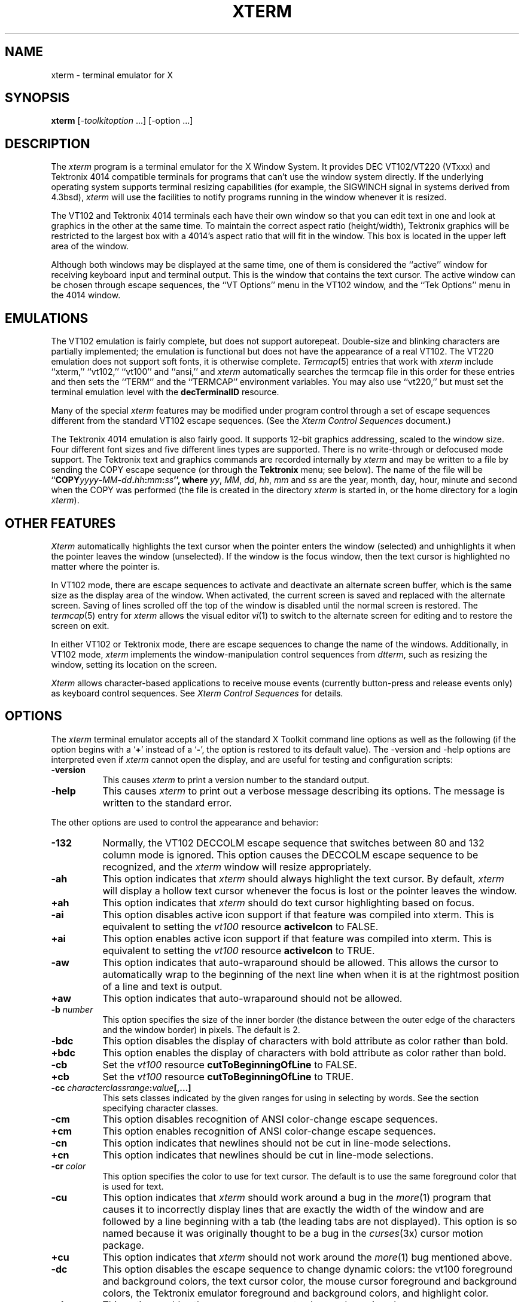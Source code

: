 .\" $XConsortium: xterm.man /main/85 1996/12/09 17:10:53 kaleb $
.\" Copyright (c) 1989  X Consortium
.\" 
.\" Permission is hereby granted, free of charge, to any person obtaining
.\" a copy of this software and associated documentation files (the
.\" "Software"), to deal in the Software without restriction, including
.\" without limitation the rights to use, copy, modify, merge, publish,
.\" distribute, sublicense, and/or sell copies of the Software, and to
.\" permit persons to whom the Software is furnished to do so, subject to
.\" the following conditions:
.\" 
.\" The above copyright notice and this permission notice shall be included
.\" in all copies or substantial portions of the Software.
.\" 
.\" THE SOFTWARE IS PROVIDED "AS IS", WITHOUT WARRANTY OF ANY KIND, EXPRESS
.\" OR IMPLIED, INCLUDING BUT NOT LIMITED TO THE WARRANTIES OF
.\" MERCHANTABILITY, FITNESS FOR A PARTICULAR PURPOSE AND NONINFRINGEMENT.
.\" IN NO EVENT SHALL THE X CONSORTIUM BE LIABLE FOR ANY CLAIM, DAMAGES OR
.\" OTHER LIABILITY, WHETHER IN AN ACTION OF CONTRACT, TORT OR OTHERWISE,
.\" ARISING FROM, OUT OF OR IN CONNECTION WITH THE SOFTWARE OR THE USE OR
.\" OTHER DEALINGS IN THE SOFTWARE.
.\" 
.\" Except as contained in this notice, the name of the X Consortium shall
.\" not be used in advertising or otherwise to promote the sale, use or
.\" other dealings in this Software without prior written authorization
.\" from the X Consortium.
.\"
.\" $XFree86: xc/programs/xterm/xterm.man,v 3.29 1998/06/04 16:44:05 hohndel Exp $
.\"
.\" updated by Thomas Dickey <dickey@clark.net> for XFree86, July 1996.
.TH XTERM 1 "Release 6.3" "X Version 11"
.SH NAME
xterm \- terminal emulator for X
.SH SYNOPSIS
.B xterm
[\-\fItoolkitoption\fP ...] [\-option ...]
.SH DESCRIPTION
The \fIxterm\fP program is a terminal emulator for the X Window System.
It provides DEC VT102/VT220 (VTxxx) and Tektronix 4014 
compatible terminals for programs that can't
use the window system directly.  If the underlying operating system supports 
terminal resizing capabilities (for example, the SIGWINCH signal in systems 
derived from 4.3bsd), \fIxterm\fP will use the facilities to notify programs 
running in the window whenever it is resized.
.PP
The VT102 and Tektronix 4014 terminals each have their own window so that you
can edit text in one and look at graphics in the other at the same time.
To maintain the correct aspect ratio (height/width), Tektronix graphics will
be restricted to the largest box with a 4014's aspect ratio that will fit in 
the window.  This box is located in the upper left area of the window.
.PP
Although both windows may be displayed at the same time, one of them is 
considered the ``active'' window for receiving keyboard input and terminal
output.  This is the window that contains the text cursor.
The active window can be chosen through escape sequences,
the ``VT Options'' menu in the VT102 window, and the ``Tek Options''
menu in the 4014 window.
.SH EMULATIONS
The VT102 emulation is fairly complete, but does not support
autorepeat.
Double-size and blinking characters are partially implemented;
the emulation is functional but does not have the appearance of a real VT102.
The VT220 emulation does not support soft fonts, it is otherwise complete.
.IR Termcap (5)
entries that work with
.I xterm
include ``xterm,'' ``vt102,'' ``vt100'' and ``ansi,'' and
.I xterm
automatically searches the termcap file in this order for these entries and then
sets the ``TERM'' and the ``TERMCAP'' environment variables.
You may also use ``vt220,''  but must set the terminal emulation level
with the \fBdecTerminalID\fP resource.
.PP
Many of the special
.I xterm
features may be modified under program control
through a set of escape sequences different from the standard VT102 escape
sequences.  
(See the
.I "Xterm Control Sequences"
document.)
.PP
The Tektronix 4014 emulation is also fairly good.
It supports 12-bit graphics addressing, scaled to the window size.
Four different font sizes and five different lines types are supported.
There is no write-through or defocused mode support.
The Tektronix text and graphics commands are recorded internally by
.I xterm
and may be written to a file by sending the COPY escape sequence (or through
the
.B Tektronix
menu; see below).
The name of the file will be
``\fBCOPY\fIyyyy\fB\-\fIMM\fB\-\fIdd\fB.\fIhh\fB:\fImm\fB:\fIss\fP'', where
.IR yy ,
.IR MM ,
.IR dd ,
.IR hh ,
.I mm
and
.I ss
are the year, month, day, hour, minute and second when the COPY was performed
(the file is created in the directory
.I xterm
is started in, or the home directory for a login
.IR xterm ).
.SH "OTHER FEATURES"
.I Xterm
automatically highlights the text cursor when the
pointer enters the window (selected) and unhighlights it when the pointer
leaves the window (unselected).
If the window is the focus window, then the text cursor is
highlighted no matter where the pointer is.
.PP
In VT102 mode, there are escape sequences to activate and deactivate
an alternate screen buffer, which is the same size as the display area
of the window.
When activated, the current screen is saved and replaced with the alternate
screen.
Saving of lines scrolled off the top of the window is disabled until the
normal screen is restored.
The
.IR termcap (5)
entry for
.I xterm
allows the visual editor
.IR vi (1)
to switch to the alternate screen for editing and to restore the screen
on exit.  
.PP
In either VT102 or Tektronix mode, there are escape sequences to change the
name of the windows.
Additionally, in VT102 mode,
\fIxterm\fP implements the window-manipulation control
sequences from \fIdtterm\fP, such as resizing the window, setting its location
on the screen.
.PP
.I Xterm
allows character-based applications to receive mouse events (currently
button-press and release events only) as keyboard control sequences.
See \fIXterm Control Sequences\fP for details.
.SH OPTIONS
The \fIxterm\fP terminal emulator 
accepts all of the standard X Toolkit command line options as well as
the following (if the option begins with a
.RB ` + '
instead of a
.RB ` \- ',
the option is restored to its default value).
The \-version and \-help options are interpreted even if \fIxterm\fP cannot
open the display, and are useful for testing and configuration scripts:
.TP 8
.B \-version
This causes \fIxterm\fP to print a version number to the standard output.
.TP 8
.B \-help
This causes \fIxterm\fP to print out a verbose message describing its options.
The message is written to the standard error.
.PP
The other options are used to control the appearance and behavior:
.TP 8
.B \-132
Normally, the VT102 DECCOLM escape sequence that switches between 80 and
132 column mode is ignored.
This option causes the DECCOLM escape sequence to be recognized, and the
.I xterm
window will resize appropriately.
.TP 8
.B \-ah
This option indicates that 
.I xterm
should always highlight the text cursor.  By default,
.I xterm
will display a hollow text cursor whenever the focus is lost or the 
pointer leaves the window.
.TP 8
.B \+ah
This option indicates that
.I xterm
should do text cursor highlighting based on focus.
.TP 8
.B \-ai
This option disables active icon support if that feature was compiled
into xterm.  This is equivalent to setting the \fIvt100\fP resource
\fBactiveIcon\fP to FALSE.
.TP 8
.B \+ai
This option enables active icon support if that feature was compiled
into xterm.  This is equivalent to setting the \fIvt100\fP resource
\fBactiveIcon\fP to TRUE.
.TP 8
.B \-aw
This option indicates that auto-wraparound should be allowed.  This
allows the cursor to automatically wrap to the beginning of the next
line when when it is at the rightmost position of a line and text is
output.
.TP 8
.B \+aw
This option indicates that auto-wraparound should not be allowed.
.TP 8
.BI \-b " number"
This option specifies the size of the inner border (the distance between
the outer edge of the characters and the window border) in pixels.  The
default is 2.
.TP 8
.B "\-bdc"
This option disables the display of characters with bold attribute as color
rather than bold.
.TP 8
.B "\+bdc"
This option enables the display of characters with bold attribute as color
rather than bold.
.TP 8
.B "\-cb"
Set the \fIvt100\fP resource \fBcutToBeginningOfLine\fP to FALSE.
.TP 8
.B "\+cb"
Set the \fIvt100\fP resource \fBcutToBeginningOfLine\fP to TRUE.
.TP 8
.B "\-cc \fIcharacterclassrange\fP:\fIvalue\fP[,...]"
This sets classes indicated by the given ranges for using in selecting by
words.  See the section specifying character classes.
.TP 8
.B "\-cm"
This option disables recognition of ANSI color-change escape sequences.
.TP 8
.B "\+cm"
This option enables recognition of ANSI color-change escape sequences.
.TP 8
.B "\-cn"
This option indicates that newlines should not be cut in line-mode 
selections.
.TP 8
.B \+cn
This option indicates that newlines should be cut in line-mode selections.
.TP 8
.BI \-cr " color"
This option specifies the color to use for text cursor.  The default is to
use the same foreground color that is used for text.
.TP 8
.B \-cu
This option indicates that \fIxterm\fP should work around a bug in the
.IR more (1)
program that causes it
to incorrectly display lines that are exactly the width of the window and
are followed by a line beginning with a tab
(the leading tabs are not displayed).
This option is so named because it was originally thought to be a bug
in the
.IR curses (3x)
cursor motion package.
.TP 8
.B \+cu
This option indicates that \fIxterm\fP should not work around the
.IR more (1)
bug mentioned above.
.TP 8
.B "\-dc"
This option disables the escape sequence to change dynamic colors:
the vt100 foreground and background colors,
the text cursor color,
the mouse cursor foreground and background colors,
the Tektronix emulator foreground and background colors,
and highlight color.
.TP 8
.B "\+dc"
This option enables the escape sequence to change dynamic colors.
.TP 8
.BI \-e " program \fP[ \fIarguments \fP.\|.\|. ]\fI"
This option specifies the program (and its command line arguments) to be
run in the \fIxterm\fP window.  It also sets the window title and icon
name to be the basename of the program being executed if neither \fI\-T\fP
nor \fI\-n\fP are given on the command line.  \fBThis must be the last 
option on the command line.\fP
.TP 8
.BI \-fb " font"
This option specifies a font to be used when displaying bold text.  
This font must be the same height and width as the normal font.
If only one of the normal or bold fonts is specified, it will be used as the
normal font and the bold font will be produced by overstriking this font.
The default is to do overstriking of the normal font.
.TP 8
.B \-fi
This option sets the font for active icons if that feature was compiled
into xterm.
.TP 8
.BI \-hc " color"
This option specifies the color to use for the background of
selected or otherwise highlighted text.  If not specified,
reverse video is used.
.TP 8
.B \-im
Turn on the \fBuseInsertMode\fP resource.
.TP 8
.B +im
Turn off the \fBuseInsertMode\fP resource.
.TP 8
.B \-j
This option indicates that \fIxterm\fP should do jump scrolling.  Normally,
text is scrolled one line at a time; this option allows \fIxterm\fP to move
multiple lines at a time so that it doesn't fall as far behind.  Its use is
strongly recommended since it make \fIxterm\fP much faster when scanning
through large amounts of text.  The VT100 escape sequences for enabling and
disabling smooth scroll as well as the ``VT Options''
menu can be used to turn this
feature on or off.
.TP 8
.B \+j
This option indicates that \fIxterm\fP should not do jump scrolling.
.TP 8
.B \-leftbar
Force scrollbar to the left side of VT100 screen.
This is the default, unless you have set the rightScrollBar resource.
.TP 8
.B \-ls
This option indicates that the shell that is started in the \fIxterm\fP window
will be a login shell (i.e., the first character of argv[0] will be a dash,
indicating to the shell that it should read the user's .login or .profile).
.TP 8
.B \+ls
This option indicates that the shell that is started should not be a login
shell (i.e. it will be a normal ``subshell'').
.TP 8
.B \-mb
This option indicates that \fIxterm\fP should ring a margin bell when
the user types near the right end of a line.  This option can be turned on 
and off from the ``VT Options'' menu.
.TP 8
.B \+mb
This option indicates that margin bell should not be rung.
.TP 8
.B "\-mc milliseconds"
This option specifies the maximum time between multi-click selections.
.TP 8
.BI \-ms " color"
This option specifies the color to be used for the pointer cursor.  The default
is to use the foreground color.
.TP 8
.BI \-nb " number"
This option specifies the number of characters from the right end of a line
at which the margin bell, if enabled, will ring.  The default is 10.
.TP 8
.B "\-nul"
This option enables the display of underlining.
.TP 8
.B "\+nul"
This option disables the display of underlining.
.TP 8
.B \-pc
This option enables the PC-style use of bold colors (see boldColors
resource).
.TP 8
.B \+pc
This option disables the PC-style use of bold colors.
.TP 8
.B \-rightbar
Force scrollbar to the right side of VT100 screen.
.TP 8
.B \-rw
This option indicates that reverse-wraparound should be allowed.  This allows
the cursor to back up from the leftmost column of one line to the rightmost
column of the previous line.  This is very useful for editing long shell
command lines and is encouraged.  This option can be turned on and off from
the ``VT Options'' menu.
.TP 8
.B \+rw
This option indicates that reverse-wraparound should not be allowed.
.TP 8
.B \-s
This option indicates that \fIxterm\fP may scroll asynchronously, meaning that
the screen does not have to be kept completely up to date while scrolling.
This allows \fIxterm\fP to run faster when network latencies are very high
and is typically useful when running across a very large internet or many
gateways.
.TP 8
.B \+s
This option indicates that \fIxterm\fP should scroll synchronously.
.TP 8 
.B \-samename 
Doesn't send title and icon name change requests when the request 
would have no effect: the name isn't changed.  This has the advantage 
of preventing flicker and the disadvantage of requiring an extra 
round trip to the server to find out the previous value.  In practice 
this should never be a problem. 
.TP 8 
.B +samename 
Always send title and icon name change requests. 
.TP 8
.B \-sb
This option indicates that some number of lines that are scrolled off the top 
of the window should be saved and that a scrollbar should be displayed so that
those lines can be viewed.  This option may be turned on and off from the
``VT Options'' menu.
.TP 8
.B \+sb
This option indicates that a scrollbar should not be displayed.
.TP 8
.B \-sf
This option indicates that Sun Function Key escape codes should be generated
for function keys.
.TP 8
.B \+sf
This option indicates that the standard escape codes should be generated for
function keys.
.TP 8
.B \-si
This option indicates that output to a window should not automatically
reposition the screen to the bottom of the scrolling region.  
This option can be turned on and off from the ``VT Options'' menu.
.TP 8
.B \+si
This option indicates that output to a window should cause it to
scroll to the bottom.
.TP 8
.B \-sk
This option indicates that pressing a key while 
using the scrollbar to review previous lines of text should
cause the window to be repositioned automatically in the normal position at the
bottom of the scroll region.
.TP 8
.B \+sk
This option indicates that pressing a key while using the scrollbar
should not cause the window to be repositioned.
.TP 8
.BI \-sl " number"
This option specifies the number of lines to save that have been scrolled 
off the top of the screen.  The default is 64.
.TP 8
.B \-sp
This option indicates that Sun/PC keyboard should be assumed,
providing mapping for keypad `+' to `,', and
CTRL-F1 to F13, CTRL-F2 to F14, etc.
.TP 8
.B \+sp
This option indicates that the standard escape codes should be generated for
keypad and function keys.
.TP 8
.B \-t
This option indicates that \fIxterm\fP should start in Tektronix mode, rather
than in VT102 mode.  Switching between the two windows is done using the
``Options'' menus.
.TP 8
.B \+t
This option indicates that \fIxterm\fP should start in VT102 mode.
.TP 8
.BI \-tm " string"
This option specifies a series of terminal setting keywords followed by the
characters that should be bound to those functions, similar to the \fIstty\fP
program.  Allowable keywords include: intr, quit, erase, kill, eof,
eol, swtch, start, stop, brk, susp, dsusp, rprnt, flush, weras, and lnext.
Control characters may be specified as ^char (e.g. ^c or ^u) and ^? may be 
used to indicate delete.
.TP 8
.BI \-tn " name"
This option specifies the name of the terminal type to be set in the TERM
environment variable.  This terminal type must exist in the \fItermcap(5)\fP
database and should have \fIli#\fP and \fIco#\fP entries.
.TP 8
.B "\-ulc"
This option disables the display of characters with underline attribute as
color rather than with underlining.
.TP 8
.B "\+ulc"
This option enables the display of characters with underline attribute as
color rather than with underlining.
.TP 8
.B \-ut
This option indicates that \fIxterm\fP shouldn't write a record into the 
the system log file \fI/etc/utmp\fP.
.TP 8
.B \+ut
This option indicates that \fIxterm\fP should write a record into the system
log file \fI/etc/utmp\fP.
.TP 8
.B \-vb
This option indicates that a visual bell is preferred over an audible one.
Instead of ringing the terminal bell whenever a Control-G is received, the
window will be flashed.
.TP 8
.B \+vb
This option indicates that a visual bell should not be used.
.TP 8
.B \-wf
This option indicates that \fIxterm\fP should wait for the window to be mapped
the first time before starting the subprocess so that the initial terminal
size settings and environment variables are correct.  It is the application's
responsibility to catch subsequent terminal size changes.
.TP 8
.B \+wf
This option indicates that \fIxterm\fP show not wait before starting the
subprocess.
.TP 8 
.B \-ziconbeep \fIpercent\fP 
Same as zIconBeep resource. 
If percent is non-zero, xterms that produce output while iconified 
will cause an XBell sound at the given volume 
and have "***" prepened to their icon titles. 
Most window managers will detect this change immediately, showing you 
which window has the output. 
(A similar feature was in x10 xterm.) 
.TP 8
.B \-C
This option indicates that this window should receive console output.  This
is not supported on all systems.  To obtain console output, you must be the
owner of the console device, and you must have read and write permission
for it.  If you are running X under \fIxdm\fP on the console screen you may
need to have the session startup and reset programs explicitly change the
ownership of the console device in order to get this option to work.
.TP 8
.B \-S\fIccn\fP
This option specifies the last two letters of the name of a pseudo-terminal
to use in slave mode, plus the number of the inherited file descriptor.
The option is parsed ``%c%c%d''.
This allows \fIxterm\fP to be used as an input and
output channel for an existing program and is sometimes used in specialized
applications.
.PP
The following command line arguments are provided for compatibility with
older versions.  They may not be supported in the next release as the X 
Toolkit provides standard options that accomplish the same task.
.TP 8
.B "%\fIgeom\fP"
This option specifies the preferred size and position of the Tektronix window.
It is shorthand for specifying the ``\fI*tekGeometry\fP'' resource.
.TP 8
.B \ #\fIgeom\fP
This option specifies the preferred position of the icon window.
It is shorthand for specifying the ``\fI*iconGeometry\fP'' resource.
.TP 8
.BI \-T " string"
This option specifies the title for \fIxterm\fP's windows.
It is equivalent to \fB\-title\fP.
.TP 8
.BI \-n " string"
This option specifies the icon name for \fIxterm\fP's windows.
It is shorthand for specifying the ``\fI*iconName\fP'' resource.
Note that this is not the same as the toolkit option \fB\-name\fP (see below).
The default icon name is the application name.
.TP 8
.B \-r
This option indicates that reverse video should be simulated by swapping
the foreground and background colors.  It is equivalent to
\fB\-rv\fP.
.TP 8
.BI \-w " number"
This option specifies the width in pixels of the border surrounding the window.
It is equivalent to \fB\-borderwidth\fP or \fB\-bw\fP.
.PP
The following standard X Toolkit command line arguments are commonly used 
with \fIxterm\fP:
.TP 8
.B \-bd \fIcolor\fP
This option specifies the color to use for the border of the window.
The default is ``black.''
.TP 8
.B \-bg \fIcolor\fP
This option specifies the color to use for the background of the window.  
The default is ``white.''
.TP 8
.B \-bw \fInumber\fP
This option specifies the width in pixels of the border surrounding the window.
.TP 8
.B \-display \fIdisplay\fP
This option specifies the X server to contact; see \fIX(1)\fP.
.TP 8
.B \-fg \fIcolor\fP
This option specifies the color to use for displaying text.  The default is 
``black.''
.TP 8
.B \-fn \fIfont\fP
This option specifies the font to be used for displaying normal text.  The
default is \fIfixed\fP.
.TP 8
.B \-geometry \fIgeometry\fP
This option specifies the preferred size and position of the VT102 window;
see \fIX(1)\fP.
.TP 8
.B \-iconic
This option indicates that \fIxterm\fP should ask the window manager to 
start it as an icon rather than as the normal window.
.TP 8
.B \-name \fIname\fP
This option specifies the application name under which resources are to be
obtained, rather than the default executable file name.
\fIName\fP should not contain ``.'' or ``*'' characters.
.TP 8
.B \-rv
This option indicates that reverse video should be simulated by swapping
the foreground and background colors.
.TP 8
.B \-title \fIstring\fP
This option specifies the window title string, which may be displayed by
window managers if the user so chooses.  The default title is the command
line specified after the \fB\-e\fP option, if any, otherwise the application
name.
.TP 8
.B \-xrm \fIresourcestring\fP
This option specifies a resource string to be used.  This is especially
useful for setting resources that do not have separate command line options.
.SH RESOURCES
The program understands all of the core X Toolkit resource names and
classes as well as:
.\".in +1in
.TP 8
.B "iconGeometry (\fPclass\fB IconGeometry)"
Specifies the preferred size and position of the application when iconified.
It is not necessarily obeyed by all window managers.
.TP 8
.B "iconName (\fPclass\fB IconName)"
Specifies the icon name.  The default is the application name.
.TP 8 
.B "sameName (\fPclass\fB SameName)" 
If the value of this resource is "true", xterm doesn't send 
title and icon name change requests when the request 
would have no effect: the name isn't changed.  This has the advantage 
of preventing flicker and the disadvantage of requiring an extra 
round trip to the server to find out the previous value.  In practice 
this should never be a problem.  The default is "true". 
.TP 8
.B "sunFunctionKeys (\fPclass\fB SunFunctionKeys)"
Specifies whether or not Sun Function Key escape codes should be generated for
function keys instead of standard escape sequences.
.TP 8
.B "sunKeyboard (\fPclass\fB SunKeyboard)"
Specifies whether or not Sun/PC keyboard layout should be assumed rather
than DEC VT220.
This causes the keypad `+' to be mapped to `,'.
and
CTRL-F1 to F13, CTRL-F2 to F14, etc.
.\".in -1in
.TP 8
.B "termName (\fPclass\fB TermName)"
Specifies the terminal type name to be set in the TERM environment variable.
.TP 8
.B "title (\fPclass\fB Title)"
Specifies a string that may be used by the window manager when displaying
this application.
.TP 8
.B "ttyModes (\fPclass\fB TtyModes)"
Specifies a string containing terminal setting keywords and the characters
to which they may be bound.  Allowable keywords include: intr, quit, 
erase, kill, eof, eol, swtch, start, stop, brk, susp, dsusp, rprnt, flush, 
weras, and lnext.  Control characters may be specified as ^char (e.g. ^c or ^u)
and ^? may be used to indicate Delete.  This is very useful for overriding
the default terminal settings without having to do an \fIstty\fP every time
an \fIxterm\fP is started.
.TP 8
.B "useInsertMode (\fPclass\fB UseInsertMode)
Force use of insert mode by adding appropriate entries to the TERMCAP
environment variable.  This is useful if the system termcap is broken.
The default is ``false.''
.TP 8
.B "utmpInhibit (\fPclass\fB UtmpInhibit)"
Specifies whether or not \fIxterm\fP should try to record the user's terminal
in \fI/etc/utmp\fP.
.TP 8
.B "waitForMap (\fPclass\fB WaitForMap)"
Specifies whether or not \fIxterm\fP should wait for the initial window map
before starting the subprocess.  The default is ``false.''
.TP 8 
.B "zIconBeep (\fPclass\fB ZIconBeep)" 
Same as \-ziconbeep command line argument. 
If the value of this resource is non-zero, xterms that produce output 
while iconified will cause an XBell sound at the given volume 
and have "***" prepened to their icon titles. 
Most window managers will detect this change immediately, showing you 
which window has the output. 
(A similar feature was in x10 xterm.) 
.\".in 11in
.sp
.PP
The following resources are specified as part of the \fIvt100\fP widget (class
\fIVT100\fP):
.\".in +1in
.TP 8
.B "activeIcon (\fPclass\fB ActiveIcon)"
Specifies whether or not active icon windows are to be used when the
\fIxterm\fP window is iconified, if this feature is compiled into xterm.
The active icon is a miniature representation of the content of the
window and will update as the content changes.  Not all window managers
necessarily support application icon windows.  Some window managers
will allow you to enter keystrokes into the active icon window.  The
default is ``false.''
.TP 8
.B "allowSendEvents (\fPclass\fB AllowSendEvents)"
Specifies whether or not synthetic key and button events (generated using
the X protocol SendEvent request) should be interpreted or discarded.
The default is ``false'' meaning they are discarded.  Note that allowing
such events creates a very large security hole.
.sp
.TP 8
.B "alwaysHighlight (\fPclass\fB AlwaysHighlight)"
Specifies whether or not \fIxterm\fP should always display a highlighted 
text cursor.  By default, a hollow text cursor is displayed whenever the
pointer moves out of the window or the window loses the input focus.
.TP 8
.B "appcursorDefault (\fPclass\fB AppcursorDefault)"
If ``true,'' the cursor keys are initially in application mode.
The default is ``false.''
.TP 8
.B "appkeypadDefault (\fPclass\fB AppkeypadDefault)"
If ``true,'' the keypad keys are initially in application mode.
The default is ``false.''
.TP 8
.B "autoWrap (\fPclass\fB AutoWrap)"
Specifies whether or not auto-wraparound should be enabled.  The
default is ``true.''
.TP 8
.B "awaitInput (\fPclass\fB AwaitInput)"
Specifies whether or not the xterm uses a 50 millisecond timeout to
await input (i.e., to support the Xaw3d arrow scrollbar).
The default is ``false.''
.TP 8
.B "backarrowKey (\fPclass\fB BackarrowKey)"
Specifies whether the backarrow key transmits
a backspace
or delete character.
The default (backspace) is ``true.''
.TP 8
.B "background (\fPclass\fB Background)"
Specifies the color to use for the background of the window.  The default is 
``white.''
.TP 8
.B "bellSuppressTime (\fPclass\fB BellSuppressTime)"
Number of milliseconds after a bell command is sent during which additional
bells will be suppressed.  Default is 200.  If set non-zero,
additional bells
will also be suppressed until the server reports that processing of
the first bell has been completed; this feature is most useful with
the visible bell.
.TP 8
.B "boldColors (\fPclass\fB ColorMode)"
Specifies whether to combine bold attribute with colors like the IBM PC,
i.e., map colors 0 through 7 to colors 8 through 15.
These normally are the brighter versions of the first 8 colors, hence bold.
The default is ``true.''
.TP 8
.B "boldFont (\fPclass\fB BoldFont)"
Specifies the name of the bold font to use instead of overstriking.
.TP 8
.B "c132 (\fPclass\fB C132)"
Specifies whether or not the VT102 DECCOLM escape sequence should be honored.
The default is ``false.''
.TP 8
.B "cutNewline (\fPclass\fB CutNewline)"
If false, triple clicking to select a line does not include the Newline
at the end of the line.
If true, the Newline is selected.
The default is ``true.''
.TP 8
.B "cutToBeginningOfLine (\fPclass\fB CutToBeginningOfLine)"
If false, triple clicking to select a line selects only from the
current word forward.
If true, the entire line is selected.
The default is ``true.''
.TP 8
.B "charClass (\fPclass\fB CharClass)"
Specifies comma-separated lists of character class bindings of the form
[\fIlow\fP\-]\fIhigh\fP:\fIvalue\fP.  These are used in determining which
sets of characters should be treated the same when doing cut and paste.
See the section on specifying character classes.
.TP 8
.B "curses (\fPclass\fB Curses)"
Specifies whether or not the last column bug in
.IR more (1)
should be worked around.  See the \fB\-cu\fP option for details.
The default is ``false.''
.TP 8
.B "colorAttrMode (\fPclass\fB ColorMode)"
Specifies whether ``colorBD'', ``colorBL'' and ``colorUL''
should override ANSI colors.
If not, these are displayed only when no ANSI colors
have been set for the corresponding position.
The default is ``false.''
.TP 8
.B "colorMode (\fPclass\fB ColorMode)"
Specifies whether or not recognition of ANSI (ISO 6429)
color change escape sequences should be enabled.
The default is ``true.''
.TP 8
.B "colorBDMode (\fPclass\fB ColorMode)"
Specifies whether characters with the bold attribute should be displayed in
color or as bold characters.  Note that setting ``colorMode'' off disables
all colors, including bold.
.TP 8
.B "colorBLMode (\fPclass\fB ColorMode)"
Specifies whether characters with the blink attribute should be displayed in
color.
Note that setting ``colorMode'' off disables all colors, including this.
.TP 8
.B "colorULMode (\fPclass\fB ColorMode)"
Specifies whether characters with the underline attribute should be displayed
in color or as underlined characters.  Note that setting ``colorMode'' off
disables all colors, including underlining.
.TP 8
.B "color0 (\fPclass\fB Foreground)"
.TP 8
.B "color1 (\fPclass\fB Foreground)"
.TP 8
.B "color2 (\fPclass\fB Foreground)"
.TP 8
.B "color3 (\fPclass\fB Foreground)"
.TP 8
.B "color4 (\fPclass\fB Foreground)"
.TP 8
.B "color5 (\fPclass\fB Foreground)"
.TP 8
.B "color6 (\fPclass\fB Foreground)"
.TP 8
.B "color7 (\fPclass\fB Foreground)"
These specify the colors for the ISO 6429 extension.  The defaults are,
respectively, black, red, green, yellow, blue, magenta, cyan, and white.
.TP 8
.B "color8 (\fPclass\fB Foreground)"
.TP 8
.B "color9 (\fPclass\fB Foreground)"
.TP 8
.B "color10 (\fPclass\fB Foreground)"
.TP 8
.B "color11 (\fPclass\fB Foreground)"
.TP 8
.B "color12 (\fPclass\fB Foreground)"
.TP 8
.B "color13 (\fPclass\fB Foreground)"
.TP 8
.B "color14 (\fPclass\fB Foreground)"
.TP 8
.B "color15 (\fPclass\fB Foreground)"
These specify the colors for the ISO 6429 extension if the bold attribute
is also enabled.  The defaults are, respectively, black, red, green, 
yellow, blue, magenta, cyan, and white.
.TP 8
.B "colorBD (\fPclass\fB Foreground)"
This specifies the color to use to display bold characters if
the ``colorBDMode'' resource is enabled.
.TP 8
.B "colorBL (\fPclass\fB Foreground)"
This specifies the color to use to display blink characters if
the ``colorBLMode'' resource is enabled.
.TP 8
.B "colorUL (\fPclass\fB Foreground)"
This specifies the color to use to display underlined characters if
the ``colorULMode'' resource is enabled.
.\" .TP 8
.\" .B "cursorBlinkTime (\fPclass\fB CursorBlinkTime)"
.\" Specifies the cursor blink cycle-time
.\" (i.e., the time to turn the cursor on and off).
.\" The default is 0, which disables blinking.
.TP 8
.B "cursorColor (\fPclass\fB Foreground)"
Specifies the color to use for the text cursor.  The default is ``black.''
.TP 8
.B "highlightColor (\fPclass\fB Foreground)"
Specifies the color to use for the background of selected or otherwise
highlighted text.  If not specified, reverse video is used.
.TP 8
.B "decTerminalID (\fPclass\fB DecTerminalID)"
Specifies the emulation level (100=VT100, 220=VT220, etc.), used to determine
the type of response to a DA control sequence.
The default is 100.
.TP 8
.B "dynamicColors (\fPclass\fB DynamicColors)"
Specifies whether or not escape sequences to change colors assigned to
different attributes are recognized.
.TP 8
.B "eightBitControl (\fPclass\fB EightBitControl\fP)"
Specifies whether or not control sequences sent by the
terminal should be eight-bit characters or escape sequences.
The default is ``false.''
.TP 8
.B "eightBitInput (\fPclass\fB EightBitInput\fP)"
If true, Meta characters input from the keyboard are presented as a
single character with the eighth bit turned on.
If false, Meta characters are converted into a two-character
sequence with the character itself preceded by ESC.
The default is ``true.''
.TP 8
.B "eightBitOutput (\fPclass\fB EightBitOutput\fP)"
Specifies whether or not eight-bit characters sent from the host should be
accepted as is or stripped when printed.  The default is ``true.''
.TP 8
.B "font (\fPclass\fB Font)"
Specifies the name of the normal font.  The default is ``fixed.''
.TP 8
.B "font1 (\fPclass\fB Font1)"
Specifies the name of the first alternative font.
.TP 8
.B "font2 (\fPclass\fB Font2)"
Specifies the name of the second alternative font.
.TP 8
.B "font3 (\fPclass\fB Font3)"
Specifies the name of the third alternative font.
.TP 8
.B "font4 (\fPclass\fB Font4)"
Specifies the name of the fourth alternative font.
.TP 8
.B "font5 (\fPclass\fB Font5)"
Specifies the name of the fifth alternative font.
.TP 8
.B "font6 (\fPclass\fB Font6)"
Specifies the name of the sixth alternative font.
.TP 8
.B "foreground (\fPclass\fB Foreground)"
Specifies the color to use for displaying text in the window.  Setting the
class name instead of the instance name is an easy way to have everything
that would normally appear in the text color change color.  The default
is ``black.''
.TP 8
.B "geometry (\fPclass\fB Geometry)"
Specifies the preferred size and position of the VT102 window.
.TP 8
.B "highlightSelection (\fPclass\fB HighlightSelection)"
If false, selecting with the mouse highlights all positions on the screen
between the beginning of the selection and the current position.
If true, \fIxterm\fP highlights only the positions that contain text that
can be selected.
The default is ``false.''
.TP 8
.B "hpLowerleftBugCompat (\fPclass\fB HpLowerleftBugCompat)"
Specifies whether to work around a bug in HP's \fIxdb\fP,
which ignores termcap and always sends
ESC F to move to the lower left corner.
``true'' causes \fIxterm\fP to interpret ESC F as a request to move to the
lower left corner of the screen.  The default is ``false.''
.TP 8
.B "iconBorderColor (\fPclass\fB BorderColor)"
Specifies the border color for the active icon window if this feature
is compiled into xterm.  Not all window managers will make the icon
border visible.
.TP 8
.B "iconBorderWidth (\fPclass\fB BorderWidth)"
Specifies the border width for the active icon window if this feature
is compiled into xterm.  The default is 0 (no border).  Not all window
managers will make the border visible.
.TP 8
.B "iconFont (\fPclass\fB IconFont)"
Specifies the font for the miniature active icon window, if this feature
is compiled into xterm.  The default is "nil2".
.TP 8
.B "internalBorder (\fPclass\fB BorderWidth)"
Specifies the number of pixels between the characters and the window border.
The default is 2.
.TP 8
.B "jumpScroll (\fPclass\fB JumpScroll)"
Specifies whether or not jump scroll should be used.  The default is ``true.''
.TP 8
.B "loginShell (\fPclass\fB LoginShell)"
Specifies whether or not the shell to be run in the window should be started
as a login shell.  The default is ``false.''
.TP 8
.B "marginBell (\fPclass\fB MarginBell)"
Specifies whether or not the bell should be run when the user types near the
right margin.  The default is ``false.''
.TP 8
.B "multiClickTime (\fPclass\fB MultiClickTime)"
Specifies the maximum time in milliseconds between multi-click select
events.  The default is 250 milliseconds.
.TP 8
.B "multiScroll (\fPclass\fB MultiScroll)"
Specifies whether or not scrolling should be done asynchronously.
The default is ``false.''
.TP 8
.B "nMarginBell (\fPclass\fB Column)"
Specifies the number of characters from the right margin at which the margin
bell should be rung, when enabled.
.TP 8
.B "oldXtermFKeys (\fPclass\fB OldXtermFKeys)"
If true, xterm will use old-style control sequences for function keys F1 to F4,
for compatibility with X Consortium xterm.  Otherwise, it uses the VT100-style
codes for PF1 to PF4.
The default is ``false.''
.TP 8
.B "pointerColor (\fPclass\fB Foreground)"
Specifies the foreground color of the pointer.  The default is 
``XtDefaultForeground.''
.TP 8
.B "pointerColorBackground (\fPclass\fB Background)"
Specifies the background color of the pointer.  The default is
``XtDefaultBackground.''
.TP 8
.B "pointerShape (\fPclass\fB Cursor)"
Specifies the name of the shape of the pointer.  The default is ``xterm.''
.TP 8
.B "printAttributes (\fPclass\fB PrintAttributes)"
Specifies whether to print graphic attributes along with the text.
A real DEC VTxxx terminal will print the underline, highlighting codes
but your printer may not handle these.
A ``0'' disables the attributes.
A ``1'' prints the normal set of attributes (bold, underline, inverse and blink)
as VT100-style control sequences.
A ``2'' prints ANSI color attributes as well.
The default is ``1.''
.TP 8
.B "printerAutoClose (\fPclass\fB PrinterAutoClose)"
If true, xterm will close the printer (a pipe) when the application switches
the printer offline with a Media Copy command.
The default is ``false.''
.TP 8
.B "printerCommand (\fPclass\fB PrinterCommand)"
Specifies a shell command to which
.I xterm
will open a pipe when the first
MC (Media Copy) command is initiated.
The default is ``lpr.''
.TP 8
.B "printerControlMode (\fPclass\fB PrinterControlMode)"
Specifies the printer control mode.
A ``1'' selects autoprint mode, which causes
.I xterm
to print a line from the screen when you move the cursor off that
line with a line feed, form feed or vertical tab character, or an
autowrap occurs.
Autoprint mode is overridden by printer controller mode (a ``2''),
which causes all of the output to be directed to the printer.
The default is ``0.''
.TP 8
.B "printerExtent (\fPclass\fB PrinterExtent)"
Controls whether a print page function will print the entire page (true), or
only the the portion within the scrolling margins (false).
The default is ``false.''
.TP 8
.B "printerFormFeed (\fPclass\fB PrinterFormFeed)"
Controls whether a form feed is sent to the printer at the end of a print
page function.
The default is ``false.''
.TP 8
.B "resizeGravity (\fPclass\fB ResizeGravity)"
Affects the behavior when the window is resized to be taller or
shorter.  \fBNorthWest\fP
specifies that the top line of text on the screen stay fixed.  If the window
is made shorter, lines are dropped from the bottom; if the window is
made taller, blank lines are added at the bottom.  This is compatible
with the behavior in R4.  \fBSouthWest\fP (the default) specifies that
the bottom line of text on the screen stay fixed.  If the window is
made taller, additional saved lines will be scrolled down onto the
screen; if the window is made shorter, lines will be scrolled off the
top of the screen, and the top saved lines will be dropped.
.TP 8
.B "reverseVideo (\fPclass\fB ReverseVideo)"
Specifies whether or not reverse video should be simulated.  The default is
``false.''
.TP 8
.B "reverseWrap (\fPclass\fB ReverseWrap)"
Specifies whether or not reverse-wraparound should be enabled.  The default is
``false.''
.TP 8
.B "rightScrollBar (\fPclass\fB RightScrollBar)"
Specifies whether or not the scrollbar should be displayed on the right
rather than the left.
The default is ``false.''
.TP 8
.B "saveLines (\fPclass\fB SaveLines)"
Specifies the number of lines to save beyond the top of the screen when a
scrollbar is turned on.  The default is 64.
.TP 8
.B "scrollBar (\fPclass\fB ScrollBar)"
Specifies whether or not the scrollbar should be displayed.  The default is
``false.''
.TP 8
.B "scrollKey (\fPclass\fB ScrollCond)"
Specifies whether or not pressing a key should automatically cause the
scrollbar to go to the bottom of the scrolling region.  The default is
``false.''
.TP 8
.B "scrollLines (\fPclass\fB ScrollLines)"
Specifies the number of lines that the \fIscroll-back\fP and
\fIscroll-forw\fP actions should use as a default.  The default value is 1.
.TP 8
.B "scrollTtyOutput (\fPclass\fB ScrollCond)"
Specifies whether or not output to the terminal should automatically cause
the scrollbar to go to the bottom of the scrolling region.  The default is
``true.''
.TP 8
.B "signalInhibit (\fPclass\fB SignalInhibit)"
Specifies whether or not the entries in the ``Main Options'' menu for sending
signals to \fIxterm\fP should be disallowed.  The default is ``false.''
.TP 8
.B "tekGeometry (\fPclass\fB Geometry)"
Specifies the preferred size and position of the Tektronix window.
.TP 8
.B "tekInhibit (\fPclass\fB TekInhibit)"
Specifies whether or not
the escape sequence to enter
Tektronix mode should be ignored.  The default is
``false.''
.TP 8
.B "tekSmall (\fPclass\fB TekSmall)"
Specifies whether or not the Tektronix mode window should start in its smallest
size if no explicit geometry is given.  This is useful when running \fIxterm\fP
on displays with small screens.  The default is ``false.''
.TP 8
.B "tekStartup (\fPclass\fB TekStartup)"
Specifies whether or not \fIxterm\fP should start up in Tektronix mode.
The default is ``false.''
.TP 8
.B "titeInhibit (\fPclass\fB TiteInhibit)"
Specifies whether or not \fIxterm\fP should remove remove \fIti\fP and \fIte\fP
termcap entries (used to switch between alternate screens on startup of many
screen-oriented programs) from the TERMCAP string.  If set,
\fIxterm\fP also ignores the escape sequence to switch to the
alternate screen.
.TP 8
.B "translations (\fPclass\fB Translations)"
Specifies the key and button bindings for menus, selections, ``programmed
strings,'' etc.  See \fBACTIONS\fP below.
.TP 8
.B "underLine (\fPclass\fB UnderLine)"
This specifies whether or not text with the underline attribute should be
underlined.  It may be desirable to disable underlining when color is being
used for the underline attribute.
.TP 8
.B "visualBell (\fPclass\fB VisualBell)"
Specifies whether or not a visible bell (i.e. flashing) should be used instead
of an audible bell when Control-G is received.  The default is ``false.''
.sp
.PP
The following resources are specified as part of the \fItek4014\fP widget
(class \fITek4014\fP):
.\".in +1in
.TP 8
.B "font2 (\fPclass\fB Font)"
Specifies font number 2 to use in the Tektronix window.
.TP 8
.B "font3 (\fPclass\fB Font)"
Specifies font number 3 to use in the Tektronix window.
.TP 8
.B "fontLarge (\fPclass\fB Font)"
Specifies the large font to use in the Tektronix window.
.TP 8
.B "fontSmall (\fPclass\fB Font)"
Specifies the small font to use in the Tektronix window.
.TP 8
.B "ginTerminator (\fPclass\fB GinTerminator)"
Specifies what character(s) should follow a GIN report or status report.
The possibilities are ``none,'' which sends no terminating characters,
``CRonly,'' which sends CR, and ``CR&EOT,'' which sends both CR and EOT.
The default is ``none.''
.TP 8
.B "height (\fPclass\fB Height)"
Specifies the height of the Tektronix window in pixels.
.TP 8
.B "initialFont (\fPclass\fB InitialFont)"
Specifies which of the four Tektronix fonts to use initially.
Values are the same as for the \fIset-tek-text\fP action.
The default is ``large.''
.TP 8
.B "width (\fPclass\fB Width)"
Specifies the width of the Tektronix window in pixels.
.\".in -1in
.sp
.PP
The resources that may be specified for the various menus are described in
the documentation for the Athena \fBSimpleMenu\fP widget.  The name and classes
of the entries in each of the menus are listed below.
.PP
The \fImainMenu\fP has the following entries:
.\".in +1in
.TP 8
.B "securekbd (\fPclass\fB SmeBSB)"
This entry invokes the \fBsecure()\fP action.
.TP 8
.B "allowsends (\fPclass\fB SmeBSB)"
This entry invokes the \fBallow-send-events(toggle)\fP action.
.TP 8
.B "logging (\fPclass\fB SmeBSB)"
This entry invokes the \fBlogging(toggle)\fP action.
.TP 8
.B "print (\fPclass\fB SmeBSB)"
This entry invokes the \fBprint()\fP action.
.TP 8
.B "redraw (\fPclass\fB SmeBSB)"
This entry invokes the \fBredraw()\fP action.
.TP 8
.B "line1 (\fPclass\fB SmeLine)"
This is a separator.
.TP 8
.B "8-bit-control (\fPclass\fB SmeBSB)"
This entry invokes the \fBset-8-bit-control(toggle)\fP action.
.TP 8
.B "backarrow key (\fPclass\fB SmeBSB)"
This entry invokes the \fBset-backarrow(toggle)\fP action.
.TP 8
.B "sun\ function-keys (\fPclass\fB SmeBSB)"
This entry invokes the \fBsun\ function-keys(toggle)\fP action.
.TP 8
.B "sun\ keyboard (\fPclass\fB SmeBSB)"
This entry invokes the \fBsun\ keyboard(toggle)\fP action.
.TP 8
.B "line2 (\fPclass\fB SmeLine)"
This is a separator.
.TP 8
.B "suspend (\fPclass\fB SmeBSB)"
This entry invokes the \fBsend-signal(tstp)\fP action on systems that
support job control.
.TP 8
.B "continue (\fPclass\fB SmeBSB)"
This entry invokes the \fBsend-signal(cont)\fP action on systems that
support job control.
.TP 8
.B "interrupt (\fPclass\fB SmeBSB)"
This entry invokes the \fBsend-signal(int)\fP action.
.TP 8
.B "hangup (\fPclass\fB SmeBSB)"
This entry invokes the \fBsend-signal(hup)\fP action.
.TP 8
.B "terminate (\fPclass\fB SmeBSB)"
This entry invokes the \fBsend-signal(term)\fP action.
.TP 8
.B "kill (\fPclass\fB SmeBSB)"
This entry invokes the \fBsend-signal(kill)\fP action.
.TP 8
.B "line3 (\fPclass\fB SmeLine)"
This is a separator.
.TP 8
.B "quit (\fPclass\fB SmeBSB)"
This entry invokes the \fBquit()\fP action.
.\".in -1in
.sp
.PP
The \fIvtMenu\fP has the following entries:
.\".in +1in
.TP 8
.B "scrollbar (\fPclass\fB SmeBSB)"
This entry invokes the \fBset-scrollbar(toggle)\fP action.
.TP 8
.B "jumpscroll (\fPclass\fB SmeBSB)"
This entry invokes the \fBset-jumpscroll(toggle)\fP action.
.TP 8
.B "reversevideo (\fPclass\fB SmeBSB)"
This entry invokes the \fBset-reverse-video(toggle)\fP action.
.TP 8
.B "autowrap (\fPclass\fB SmeBSB)"
This entry invokes the \fBset-autowrap(toggle)\fP action.
.TP 8
.B "reversewrap (\fPclass\fB SmeBSB)"
This entry invokes the \fBset-reversewrap(toggle)\fP action.
.TP 8
.B "autolinefeed (\fPclass\fB SmeBSB)"
This entry invokes the \fBset-autolinefeed(toggle)\fP action.
.TP 8
.B "appcursor (\fPclass\fB SmeBSB)"
This entry invokes the \fBset-appcursor(toggle)\fP action.
.TP 8
.B "appkeypad (\fPclass\fB SmeBSB)"
This entry invokes the \fBset-appkeypad(toggle)\fP action.
.TP 8
.B "scrollkey (\fPclass\fB SmeBSB)"
This entry invokes the \fBset-scroll-on-key(toggle)\fP action.
.TP 8
.B "scrollttyoutput (\fPclass\fB SmeBSB)"
This entry invokes the \fBset-scroll-on-tty-output(toggle)\fP action.
.TP 8
.B "allow132 (\fPclass\fB SmeBSB)"
This entry invokes the \fBset-allow132(toggle)\fP action.
.TP 8
.B "cursesemul (\fPclass\fB SmeBSB)"
This entry invokes the \fBset-cursesemul(toggle)\fP action.
.TP 8
.B "visualbell (\fPclass\fB SmeBSB)"
This entry invokes the \fBset-visualbell(toggle)\fP action.
.TP 8
.B "marginbell (\fPclass\fB SmeBSB)"
This entry invokes the \fBset-marginbell(toggle)\fP action.
.TP 8
.B "altscreen (\fPclass\fB SmeBSB)"
This entry invokes the \fBset-altscreen(toggle)\fP action.
.TP 8
.B "activeicon (\fPclass\fB SMeBSB)"
This entry toggles active icons on and off if this feature was
compiled into \fIxterm\fP.  It is enabled only if \fIxterm\fP
was started with the command line option +ai or the \fBactiveIcon\fP
resource set to ``True.''
.TP 8
.B "line1 (\fPclass\fB SmeLine)"
This is a separator.
.TP 8
.B "softreset (\fPclass\fB SmeBSB)"
This entry invokes the \fBsoft-reset()\fP action.
.TP 8
.B "hardreset (\fPclass\fB SmeBSB)"
This entry invokes the \fBhard-reset()\fP action.
.TP 8
.B "clearsavedlines (\fPclass\fB SmeBSB)"
This entry invokes the \fBclear-saved-lines()\fP action.
.TP 8
.B "line2 (\fPclass\fB SmeLine)"
This is a separator.
.TP 8
.B "tekshow (\fPclass\fB SmeBSB)"
This entry invokes the \fBset-visibility(tek,toggle)\fP action.
.TP 8
.B "tekmode (\fPclass\fB SmeBSB)"
This entry invokes the \fBset-terminal-type(tek)\fP action.
.TP 8
.B "vthide (\fPclass\fB SmeBSB)"
This entry invokes the \fBset-visibility(vt,off)\fP action.
.\".in -1in
.sp
.PP
The \fIfontMenu\fP has the following entries:
.\".in +1in
.TP 8
.B "fontdefault (\fPclass\fB SmeBSB)"
This entry invokes the \fBset-vt-font(d)\fP action.
.TP 8
.B "font1 (\fPclass\fB SmeBSB)"
This entry invokes the \fBset-vt-font(1)\fP action.
.TP 8
.B "font2 (\fPclass\fB SmeBSB)"
This entry invokes the \fBset-vt-font(2)\fP action.
.TP 8
.B "font3 (\fPclass\fB SmeBSB)"
This entry invokes the \fBset-vt-font(3)\fP action.
.TP 8
.B "font4 (\fPclass\fB SmeBSB)"
This entry invokes the \fBset-vt-font(4)\fP action.
.TP 8
.B "font5 (\fPclass\fB SmeBSB)"
This entry invokes the \fBset-vt-font(5)\fP action.
.TP 8
.B "font6 (\fPclass\fB SmeBSB)"
This entry invokes the \fBset-vt-font(6)\fP action.
.TP 8
.B "fontescape (\fPclass\fB SmeBSB)"
This entry invokes the \fBset-vt-font(e)\fP action.
.TP 8
.B "fontsel (\fPclass\fB SmeBSB)"
This entry invokes the \fBset-vt-font(s)\fP action.
.\".in -1in
.sp
.PP
The \fItekMenu\fP has the following entries:
.\".in +1in
.TP 8
.B "tektextlarge (\fPclass\fB SmeBSB)"
This entry invokes the \fBset-tek-text(l)\fP action.
.TP 8
.B "tektext2 (\fPclass\fB SmeBSB)"
This entry invokes the \fBset-tek-text(2)\fP action.
.TP 8
.B "tektext3 (\fPclass\fB SmeBSB)"
This entry invokes the \fBset-tek-text(3)\fP action.
.TP 8
.B "tektextsmall (\fPclass\fB SmeBSB)"
This entry invokes the \fBset-tek-text(s)\fP action.
.TP 8
.B "line1 (\fPclass\fB SmeLine)"
This is a separator.
.TP 8
.B "tekpage (\fPclass\fB SmeBSB)"
This entry invokes the \fBtek-page()\fP action.
.TP 8
.B "tekreset (\fPclass\fB SmeBSB)"
This entry invokes the \fBtek-reset()\fP action.
.TP 8
.B "tekcopy (\fPclass\fB SmeBSB)"
This entry invokes the \fBtek-copy()\fP action.
.TP 8
.B "line2 (\fPclass\fB SmeLine)"
This is a separator.
.TP 8
.B "vtshow (\fPclass\fB SmeBSB)"
This entry invokes the \fBset-visibility(vt,toggle)\fP action.
.TP 8
.B "vtmode (\fPclass\fB SmeBSB)"
This entry invokes the \fBset-terminal-type(vt)\fP action.
.TP 8
.B "tekhide (\fPclass\fB SmeBSB)"
This entry invokes the \fBset-visibility(tek,toggle)\fP action.
.\".in -1in
.sp
.PP
The following resources are useful when specified for the Athena Scrollbar
widget:
.\".in +1in
.TP 8
.B "thickness (\fPclass\fB Thickness)"
Specifies the width in pixels of the scrollbar.
.TP 8
.B "background (\fPclass\fB Background)"
Specifies the color to use for the background of the scrollbar.
.TP 8
.B "foreground (\fPclass\fB Foreground)"
Specifies the color to use for the foreground of the scrollbar.  The ``thumb''
of the scrollbar is a simple checkerboard pattern alternating pixels for
foreground and background color.
.\".in -1in
.SH "POINTER USAGE"
.PP
Once the VT102 window is created,
.I xterm
allows you to select text and copy it within the same or other windows.
.PP
The selection functions are invoked when the pointer buttons are used with no
modifiers, and when they are used with the ``shift'' key.
The assignment of the functions described below to keys and buttons may
be changed through the resource database; see \fBACTIONS\fP below.
.PP
Pointer button one (usually left) is used to save text into the cut buffer.
Move the cursor to beginning of the text,
and then hold the button down while moving the cursor to the end of the region
and releasing the button.
The selected text is highlighted and is saved in the global cut buffer
and made the PRIMARY selection when
the button is released.  Double-clicking selects by words.  Triple-clicking
selects by lines.  Quadruple-clicking goes back to characters, etc.
Multiple-click is determined by the time from button up to
button down, so you can change the selection unit in the middle of a selection.
If the key/button bindings specify that an X selection is to be made,
\fIxterm\fP will leave the selected text highlighted for as long as it
is the selection owner.
.PP
Pointer button two (usually middle) `types' (pastes) the text from
the PRIMARY selection, if any, otherwise from
the cut buffer,
inserting it as keyboard input.
.PP
Pointer button three (usually right) extends the current selection.
(Without loss of generality,
you can swap ``right'' and ``left'' everywhere in the rest of this
paragraph.)  If pressed while closer to
the right edge of the selection than the left, it extends/contracts the
right edge of the selection.  If you contract the selection past
the left edge of the selection,
.I xterm
assumes you really meant the left edge, restores the original selection, then
extends/contracts the left edge of the selection.  Extension starts in the 
selection unit mode
that the last selection or extension was performed in; you can multiple-click
to cycle through them.
.PP
By cutting and pasting pieces of text without trailing new lines,
you can take text from several places in different windows and form a command
to the shell, for example, or take output from a program and insert it into
your favorite editor.
Since the cut buffer is globally shared among different applications,
you should regard it as a `file' whose contents you know.
The terminal emulator and other text programs should be treating it as if it
were a text file, i.e., the text is delimited by new lines.
.PP
The scroll region displays the position and amount of text currently showing
in the window (highlighted) relative to the amount of text actually saved.
As more text is saved (up to the maximum), the size of the highlighted area
decreases.  
.PP
Clicking button one with the pointer in the scroll region moves the
adjacent line to the top of the display window.
.PP
Clicking button three moves the top line of the display window down to the
pointer position.
.PP
Clicking button two moves the display to a position in the saved text
that corresponds to the pointer's position in the scrollbar.
.PP
Unlike the VT102 window, the Tektronix window does not allow the copying of
text.
It does allow Tektronix GIN mode, and in this mode
the cursor will change from an arrow to a cross.
Pressing any key will send that key and the current coordinate of the
cross cursor.
Pressing button one, two, or three will return the letters `l', `m', and
`r', respectively.
If the `shift' key is pressed when a pointer button is pressed, the corresponding
upper case letter is sent.
To distinguish a pointer button from a key, the high bit of the character is
set (but this is bit is normally stripped unless the terminal mode is RAW;
see
.IR tty (4)
for details).
.SH MENUS
.PP
.I Xterm
has four menus, named
.IR mainMenu ,
.IR vtMenu ,
.IR fontMenu ,
and
.IR tekMenu .
Each menu pops up under the correct combinations of key and button presses.
Most menus are divided into two section, separated by a horizontal line.
The top portion contains various modes that can be altered.
A check mark appears next to a mode that is currently active.
Selecting one of these modes toggles its state.
The bottom portion of the menu are command entries; selecting one of these
performs the indicated function.
.PP
The
.B xterm
menu pops up when the ``control'' key and pointer button one are
pressed in a window.
The \fImainMenu\fP contains items that apply to both the VT102 and Tektronix
windows.
The
.B Secure Keyboard
mode is be used when typing in passwords or other sensitive data in an
unsecure environment;
see \fBSECURITY\fP below.
Notable entries in the command section of the menu are the
.BR Continue ,
.BR Suspend ,
.BR Interrupt ,
.BR Hangup ,
.B Terminate
and
.B Kill
which sends the SIGCONT, SIGTSTP, SIGINT, SIGHUP, SIGTERM and
SIGKILL signals, respectively, to the process group of the process running
under
.I xterm
(usually the shell).
The
.B Continue
function is especially useful if the user has accidentally typed CTRL-Z,
suspending the process.
.PP
The
.I vtMenu
sets various modes in the VT102 emulation, and is popped up when the
``control'' key and pointer button two are pressed in the VT102 window.
In the command section of this menu, the soft reset entry will reset
scroll regions.
This can be convenient when some program has left the scroll regions
set incorrectly (often a problem when using VMS or TOPS-20).
The full reset entry will clear the screen, reset tabs to every
eight columns, and reset the terminal modes (such as wrap and smooth scroll)
to their initial states just after
.I xterm
has finished processing the command line options.
.PP
The \fIfontMenu\fP sets the font used in the VT102 window.
In addition to the default font and a number of alternatives that are
set with resources, the menu offers the font last specified by the Set
Font escape sequence (see the document \fIXterm Control Sequences\fP)
and the current selection as a font name (if the PRIMARY selection is owned).
.PP
The
.I tekMenu
sets various modes in the Tektronix emulation, and is popped up when the
``control'' key and pointer button two are pressed in the Tektronix window.
The current font size is checked in the modes section of the menu.
The
.B PAGE
entry in the command section clears the Tektronix window.
.SH SECURITY
.PP
X environments differ in their security consciousness.  Most servers, run
under \fIxdm\fP, are capable of using a ``magic cookie'' authorization
scheme that can provide a reasonable level of security for many people.
If your server is only using a host-based mechanism to control access to
the server (see \fIxhost(1)\fP), then if you enable access for a host and
other users are also permitted to run clients on that same host, there is
every possibility that someone can run an application that will use the
basic services of the X protocol to snoop on your activities, potentially
capturing a transcript of everything you type at the keyboard.
This is of particular concern when you want to type in a password or other
sensitive data.  The best solution to this problem is to use a better
authorization mechanism that host-based control, but a simple
mechanism exists for protecting keyboard input in \fIxterm\fP.
.PP
The \fBxterm\fP menu (see \fBMENUS\fP above) contains a \fBSecure Keyboard\fP
entry which, when enabled, ensures that all keyboard input is directed
\fIonly\fP to \fIxterm\fP (using the GrabKeyboard protocol request).
When an application prompts you for a password
(or other sensitive data), you can enable \fBSecure Keyboard\fP using the
menu, type in the data, and then disable \fBSecure Keyboard\fP using
the menu again.  Only one X client at a time can secure the keyboard,
so when you attempt to enable \fBSecure Keyboard\fP it may fail.  In
this case, the bell will sound.  If the \fBSecure Keyboard\fP succeeds,
the foreground and background colors will be exchanged (as if you
selected the \fBReverse Video\fP entry in the \fBModes\fP menu);
they will be exchanged again when you exit secure mode.  If the colors
do \fInot\fP switch, then
you should be \fIvery\fP suspicious that you are being spoofed.  If
the application you are running displays a prompt before asking for
the password, it is safest to enter secure mode \fIbefore\fP the
prompt gets displayed, and to make sure that the prompt gets displayed
correctly (in the new colors), to minimize the probability of
spoofing.  You can also bring up the menu again and make sure that a check
mark appears next to the entry.
.PP
\fBSecure Keyboard\fP mode will be disabled automatically if your xterm
window becomes iconified (or otherwise unmapped), or if you start up
a reparenting window manager (that places a title bar or other decoration
around the window) while in \fBSecure Keyboard\fP mode.  (This is a
feature of the X protocol not easily overcome.)  When this happens,
the foreground and background colors will be switched back and the bell
will sound in warning.
.SH "CHARACTER CLASSES"
Clicking the middle mouse button twice in rapid succession will cause all
characters of the same class (e.g. letters, white space, punctuation) to be
selected.  Since different people have different preferences for what should
be selected (for example, should filenames be selected as a whole or only
the separate subnames), the default mapping can be overridden through the use 
of the \fIcharClass\fP (class \fICharClass\fP) resource.
.PP
This resource is a
series of comma-separated
of \fIrange\fP:\fIvalue\fP pairs.  The
\fIrange\fP is either a single number or \fIlow\fP-\fIhigh\fP in the range of 0
to 127, corresponding to the ASCII code for the character or characters to be
set.  The \fIvalue\fP is arbitrary, although the default table uses the
character number of the first character occurring in the set.
.PP
The default table is
.sp
.in +8
.ft C			\" Courier
.nf
static int charClass[128] = {
/* NUL  SOH  STX  ETX  EOT  ENQ  ACK  BEL */
    32,   1,   1,   1,   1,   1,   1,   1,
/*  BS   HT   NL   VT   NP   CR   SO   SI */
     1,  32,   1,   1,   1,   1,   1,   1,
/* DLE  DC1  DC2  DC3  DC4  NAK  SYN  ETB */
     1,   1,   1,   1,   1,   1,   1,   1,
/* CAN   EM  SUB  ESC   FS   GS   RS   US */
     1,   1,   1,   1,   1,   1,   1,   1,
/*  SP    !    "    #    $    %    &    ' */
    32,  33,  34,  35,  36,  37,  38,  39,
/*   (    )    *    +    ,    \-    .    / */
    40,  41,  42,  43,  44,  45,  46,  47,
/*   0    1    2    3    4    5    6    7 */
    48,  48,  48,  48,  48,  48,  48,  48,
/*   8    9    :    ;    <    =    >    ? */
    48,  48,  58,  59,  60,  61,  62,  63,
/*   @    A    B    C    D    E    F    G */
    64,  48,  48,  48,  48,  48,  48,  48,
/*   H    I    J    K    L    M    N    O */
    48,  48,  48,  48,  48,  48,  48,  48,
/*   P    Q    R    S    T    U    V    W */ 
    48,  48,  48,  48,  48,  48,  48,  48,
/*   X    Y    Z    [    \\    ]    ^    _ */
    48,  48,  48,  91,  92,  93,  94,  48,
/*   `    a    b    c    d    e    f    g */
    96,  48,  48,  48,  48,  48,  48,  48,
/*   h    i    j    k    l    m    n    o */
    48,  48,  48,  48,  48,  48,  48,  48,
/*   p    q    r    s    t    u    v    w */
    48,  48,  48,  48,  48,  48,  48,  48,
/*   x    y    z    {    |    }    ~  DEL */
    48,  48,  48, 123, 124, 125, 126,   1};
.fi
.ft P
.in -8
.sp
For example, the string ``33:48,37:48,45-47:48,64:48'' indicates that the
exclamation mark, percent sign, dash, period, slash, and ampersand characters
should be treated the same way as characters and numbers.  This is useful 
for cutting and pasting electronic mailing addresses and filenames.
.SH ACTIONS
It is possible to rebind keys (or sequences of keys) to arbitrary strings
for input, by changing the translations for the vt100 or tek4014 widgets.
Changing the translations for events other than key and button events
is not expected, and will cause unpredictable behavior.  The following
actions are provided for using within the \fIvt100\fP or \fItek4014\fP
\fBtranslations\fP resources:
.TP 8
.B "allow-send-events(\fIon/off/toggle\fP)"
This action set or toggles the \fBallowSendEvents\fP resource and is also
invoked by the \fBallowsends\fP entry in \fImainMenu\fP.
.TP
.TP 8
.B "bell([\fIpercent\fP])"
This action rings the keyboard bell at the specified percentage
above or below the base volume.
.TP 8
.B "clear-saved-lines()"
This action does \fBhard-reset()\fP (see above) and also clears the history
of lines saved off the top of the screen.
It is also invoked from the \fBclearsavedlines\fP entry in \fIvtMenu\fP.
.TP 8
.B "create-menu(\fIm/v/f/t\fP)"
This action creates one of the menus used by \fIxterm\fP,
if it has not been previously created.
The parameter values are the menu names:
\fImainMenu\fP, \fIvtMenu\fP, \fIfontMenu\fP, \fItekMenu\fP, respectively.
.TP 8
.B "dired-button()"
Handles a button event (other than press and release)
by echoing the event's position
(i.e., character line and column) in the following format:
.sp
.in +8
^X ESC G <line+' '> <col+' '>
.in -8
.TP 8
.B "hard-reset()"
This action resets the scrolling region, tabs, window size, and cursor keys
and clears the screen.  It is also invoked from the \fBhardreset\fP
entry in \fIvtMenu\fP.
.TP 8
.B "ignore()"
This action ignores the event but checks for special pointer position
escape sequences.
.TP 8
.B "insert()"
This action inserts the character or string associated with
the key that was pressed.
.TP 8
.B "insert-eight-bit()"
This action inserts an eight-bit (Meta) version of the character or string
associated with the key that was pressed.
The exact action depends on the value of the \fBeightBitInput\fP resource.
.TP 8
.B "insert-selection(\fIsourcename\fP [, ...])"
This action inserts the string found in the selection or cutbuffer indicated
by \fIsourcename\fP.  Sources are checked in the order given (case is
significant) until one is found.  Commonly-used selections include:
\fIPRIMARY\fP, \fISECONDARY\fP, and \fICLIPBOARD\fP.  Cut buffers are 
typically named \fICUT_BUFFER0\fP through \fICUT_BUFFER7\fP.
.TP 8
.B "insert-seven-bit()"
This action is a synonym for \fBinsert()\fP
.TP 8
.B "keymap(\fIname\fP)"
This action dynamically defines a new translation table whose resource 
name is \fIname\fP with the suffix \fIKeymap\fP (case is significant).
The name \fINone\fP restores the original translation table.
.TP 8
.B "popup-menu(\fImenuname\fP)"
This action displays the specified popup menu.  Valid names (case is 
significant) include:  \fImainMenu\fP, \fIvtMenu\fP, \fIfontMenu\fP, 
and \fItekMenu\fP.
.TP 8
.B "print()"
This action prints the window and is also invoked by the
\fIprint\fP entry in \fImainMenu\fP.
.TP 8
.B "quit()"
This action sends a SIGHUP to the subprogram and exits.  It is also invoked
by the \fBquit\fP entry in \fImainMenu\fP.
.TP 8
.B "redraw()"
This action redraws the window and is also invoked by the
\fIredraw\fP entry in \fImainMenu\fP.
.TP 8
.B "scroll-back(\fIcount\fP [,\fIunits\fP])"
This action scrolls the text window backward so that text that had previously
scrolled off the top of the screen is now visible.  The \fIcount\fP argument
indicates the number of \fIunits\fP (which may be \fIpage\fP, \fIhalfpage\fP,
\fIpixel\fP, or \fIline\fP) by which to scroll.
.TP 8
.B "scroll-forw(\fIcount\fP [,\fIunits\fP])"
This action scrolls is similar to \fBscroll-back\fP except that it scrolls
the other direction.
.TP 8
.B "secure()"
This action toggles the \fISecure Keyboard\fP mode described in the
section named \fBSECURITY\fP, and is invoked from the \fBsecurekbd\fP
entry in \fImainMenu\fP.
.TP 8
.B "select-cursor-end(\fIdestname\fP [, ...])"
This action is similar to \fBselect-end\fP except that it should be used
with \fBselect-cursor-start\fP.
.TP 8
.B "select-cursor-start()"
This action is similar to \fBselect-start\fP except that it begins the
selection at the current text cursor position.
.TP 8
.B "select-end(\fIdestname\fP [, ...])"
This action puts the currently selected text into all of the selections or 
cutbuffers specified by \fIdestname\fP.
.TP 8
.B "select-extend()"
This action tracks the pointer and extends the selection.  It 
should only be bound to Motion events.
.TP 8
.B "select-set()"
This action stores text that corresponds to the current selection,
without affecting the selection mode.
.TP 8
.B "select-start()"
This action begins text selection at the current pointer location.  See
the section on \fBPOINTER USAGE\fP for information on making selections.
.TP 8
.B "send-signal(\fIsigname\fP)"
This action sends the signal named by \fIsigname\fP
to the \fIxterm\fP subprocess (the shell or program specified with
the \fI\-e\fP command line option) and is also invoked by the
.BR suspend ,
.BR continue ,
.BR interrupt ,
.BR hangup ,
.BR terminate ,
and
.BR kill 
entries in \fImainMenu\fP.  Allowable signal names are (case is
not significant):
\fItstp\fP (if supported by the operating system), \fIsuspend\fP (same
as \fItstp\fP), \fIcont\fP
(if supported by the operating system), \fIint\fP, \fIhup\fP, \fIterm\fP,
\fIquit\fP,
\fIalrm\fP, \fIalarm\fP (same as \fIalrm\fP) and \fIkill\fP.
.TP 8
.B "set-allow132(\fIon/off/toggle\fP)"
This action toggles the \fBc132\fP resource and is also invoked from the
\fBallow132\fP entry in \fIvtMenu\fP.
.TP 8
.B "set-altscreen(\fIon/off/toggle\fP)"
This action toggles between the alternate and current screens.
.TP 8
.B "set-appcursor(\fIon/off/toggle\fP)"
This action toggles the handling Application Cursor Key mode 
and is also invoked by the \fBappcursor\fP entry in \fIvtMenu\fP.
.TP 8
.B "set-appkeypad(\fIon/off/toggle\fP)"
This action toggles the handling of Application Keypad mode and is also 
invoked by the \fBappkeypad\fP entry in \fIvtMenu\fP.
.TP 8
.B "set-autolinefeed(\fIon/off/toggle\fP)"
This action toggles automatic insertion of linefeeds and is also invoked by
the \fBautolinefeed\fP entry in \fIvtMenu\fP.
.TP 8
.B "set-autowrap(\fIon/off/toggle\fP)"
This action toggles automatic wrapping of long lines and is also invoked by
the \fBautowrap\fP entry in \fIvtMenu\fP.
.TP 8
.B "set-cursesemul(\fIon/off/toggle\fP)"
This action toggles the \fBcurses\fP resource and is also invoked from the 
\fBcursesemul\fP entry in \fIvtMenu\fP.
.TP 8
.B "set-jumpscroll(\fIon/off/toggle\fP)"
This action toggles the \fBjumpscroll\fP resource and is also invoked by the
\fBjumpscroll\fP entry in \fIvtMenu\fP.
.TP 8
.B "set-logging()"
This action toggles the state of the logging option.
.TP 8
.B "set-marginbell(\fIon/off/toggle\fP)"
This action toggles the \fBmarginBell\fP resource and is also invoked from 
the \fBmarginbell\fP entry in \fIvtMenu\fP.
.TP 8
.B "set-reverse-video(\fIon/off/toggle\fP)"
This action toggles the \fIreverseVideo\fP resource and is also invoked by
the \fBreversevideo\fP entry in \fIvtMenu\fP.
.TP 8
.B "set-reversewrap(\fIon/off/toggle\fP)"
This action toggles the \fBreverseWrap\fP resource and is also invoked by
the \fBreversewrap\fP entry in \fIvtMenu\fP.
.TP 8
.B "set-scroll-on-key(\fIon/off/toggle\fP)"
This action toggles the \fBscrollKey\fP resource and is also invoked from
the \fBscrollkey\fP entry in \fIvtMenu\fP.
.TP 8
.B "set-scroll-on-tty-output(\fIon/off/toggle\fP)"
This action toggles the \fBscrollTtyOutput\fP resource and is also invoked
from the \fBscrollttyoutput\fP entry in \fIvtMenu\fP.
.TP 8
.B "set-scrollbar(\fIon/off/toggle\fP)"
This action toggles the \fBscrollbar\fP resource and is also invoked by
the \fBscrollbar\fP entry in \fIvtMenu\fP.
.TP 8
.B "set-tek-text(\fIlarge/2/3/small\fP)"
This action sets font used in the Tektronix window to the value of the 
resources \fBtektextlarge\fP, \fBtektext2\fP, \fBtektext3\fP, and
\fBtektextsmall\fP according to the argument.  It is also by the entries
of the same names as the resources in \fItekMenu\fP.
.TP 8
.B "set-terminal-type(\fItype\fP)"
This action directs output to either the \fIvt\fP or \fItek\fP windows,
according to the \fItype\fP string.  It is also invoked by the
\fBtekmode\fP entry in \fIvtMenu\fP and the \fBvtmode\fP entry in
\fItekMenu\fP. 
.TP 8
.B "set-visibility(\fIvt/tek\fP,\fIon/off/toggle\fP)"
This action controls whether or not the \fIvt\fP or \fItek\fP windows are
visible.  It is also invoked from the \fBtekshow\fP and \fBvthide\fP entries 
in \fIvtMenu\fP and the \fBvtshow\fP and \fBtekhide\fP entries in 
\fItekMenu\fP.
.TP 8
.B "set-visual-bell(\fIon/off/toggle\fP)"
This action toggles the \fBvisualBell\fP resource and is also invoked
by the \fBvisualbell\fP entry in \fIvtMenu\fP.
.TP 8
.B "set-vt-font(\fId/1/2/3/4/5/6/e/s\fP [,\fInormalfont\fP [, \fIboldfont\fP]])"
This action sets the font or fonts currently being used in the VT102 window.
The first argument is a single character that specifies the font to be 
used: \fId\fP or \fID\fP indicate the default font (the font initially 
used when
\fIxterm\fP was started), \fI1\fP through \fI6\fP indicate the fonts 
specified by the \fIfont1\fP through \fIfont6\fP resources, \fIe\fP or \fIE\fP
indicate the normal and bold fonts that have been set through escape codes 
(or specified as the second and third action arguments, respectively), and
\fIs\fP or \fIS\fP indicate the font selection (as made by programs such as
\fIxfontsel(1)\fP) indicated by the second action argument.
.TP 8
.B "soft-reset()"
This action resets the scrolling region and is also invoked from the 
\fBsoftreset\fP entry in \fIvtMenu\fP.
.TP 8
.B "start-extend()"
This action is similar to \fBselect-start\fP except that the 
selection is extended to the current pointer location.
.TP 8
.B "start-cursor-extend()"
This action is similar to \fBselect-extend\fP except that the 
selection is extended to the current text cursor position.
.TP 8
.B "string(\fIstring\fP)"
This action inserts the specified text string as if it had been typed.
Quotation is necessary if the string contains whitespace or
non-alphanumeric characters.  If the string argument begins with the
characters ``0x'', it is interpreted
as a hex character constant.
.TP 8
.B "tek-copy()"
This action copies the escape codes used to generate the current window
contents to a file in the current directory beginning with the name COPY.
It is also invoked from the \fItekcopy\fP entry in \fItekMenu\fP.
.TP 8
.B "tek-page()"
This action clears the Tektronix window and is also invoked by the
\fBtekpage\fP entry in \fItekMenu\fP.
.TP 8
.B "tek-reset()"
This action resets the Tektronix window and is also invoked by the
\fItekreset\fP entry in \fItekMenu\fP.
.TP 8
.B "vi-button()"
Handles a button event (other than press and release)
by echoing a control sequence computed from the event's line number
in the screen relative to the current line:
.sp
.in +8
ESC ^P
.in -8
or
.in +8
ESC ^N
.in -8
.sp
according to whether the event is before, or after the current line,
respectively.
The ^N (or ^P) is repeated once for each line that the event differs
from the current line.
The control sequence is omitted altogether if the button event is on the
current line.
.TP 8
.B "visual-bell()"
This action flashes the window quickly.
.PP
The Tektronix window also has the following action:
.TP 8
.B "gin-press(\fIl/L/m/M/r/R\fP)"
This action sends the indicated graphics input code.
.PP
The default bindings in the VT102 window are:
.sp
.in +4
.DS
.TA 2.5i
.ta 2.5i
.nf
          Shift <KeyPress> Prior:	scroll-back(1,halfpage) \\n\\
           Shift <KeyPress> Next:	scroll-forw(1,halfpage) \\n\\
         Shift <KeyPress> Select:	select-cursor-start() \\
                                        select-cursor-end(PRIMARY, CUT_BUFFER0) \\n\\
         Shift <KeyPress> Insert:	insert-selection(PRIMARY, CUT_BUFFER0) \\n\\
                 ~Meta<KeyPress>:	insert-seven-bit() \\n\\
                  Meta<KeyPress>:	insert-eight-bit() \\n\\
                !Ctrl <Btn1Down>:	popup-menu(mainMenu) \\n\\
           !Lock Ctrl <Btn1Down>:	popup-menu(mainMenu) \\n\\
 !Lock Ctrl @Num_Lock <Btn1Down>:	popup-menu(mainMenu) \\n\\
     ! @Num_Lock Ctrl <Btn1Down>:	popup-menu(mainMenu) \\n\\
                ~Meta <Btn1Down>:	select-start() \\n\\
              ~Meta <Btn1Motion>:	select-extend() \\n\\
                !Ctrl <Btn2Down>:	popup-menu(vtMenu) \\n\\
           !Lock Ctrl <Btn2Down>:	popup-menu(vtMenu) \\n\\
 !Lock Ctrl @Num_Lock <Btn2Down>:	popup-menu(vtMenu) \\n\\
     ! @Num_Lock Ctrl <Btn2Down>:	popup-menu(vtMenu) \\n\\
          ~Ctrl ~Meta <Btn2Down>:	ignore() \\n\\
            ~Ctrl ~Meta <Btn2Up>:	insert-selection(PRIMARY, CUT_BUFFER0) \\n\\
                !Ctrl <Btn3Down>:	popup-menu(fontMenu) \\n\\
           !Lock Ctrl <Btn3Down>:	popup-menu(fontMenu) \\n\\
 !Lock Ctrl @Num_Lock <Btn3Down>:	popup-menu(fontMenu) \\n\\
     ! @Num_Lock Ctrl <Btn3Down>:	popup-menu(fontMenu) \\n\\
          ~Ctrl ~Meta <Btn3Down>:	start-extend() \\n\\
              ~Meta <Btn3Motion>:	select-extend() \\n\\
                         <BtnUp>:	select-end(PRIMARY, CUT_BUFFER0) \\n\\
                       <BtnDown>:	bell(0)
.fi
.DE
.sp
.in -4
.PP
The default bindings in the Tektronix window are:
.sp
.in +4
.DS
.TA 2.5i
.ta 2.5i
.nf
                ~Meta<KeyPress>: 	insert-seven-bit() \\n\\
                 Meta<KeyPress>: 	insert-eight-bit() \\n\\
               !Ctrl <Btn1Down>: 	popup-menu(mainMenu) \\n\\
          !Lock Ctrl <Btn1Down>: 	popup-menu(mainMenu) \\n\\
!Lock Ctrl @Num_Lock <Btn1Down>:	popup-menu(mainMenu) \\n\\
     !Ctrl @Num_Lock <Btn1Down>:	popup-menu(mainMenu) \\n\\
               !Ctrl <Btn2Down>: 	popup-menu(tekMenu) \\n\\
          !Lock Ctrl <Btn2Down>: 	popup-menu(tekMenu) \\n\\
!Lock Ctrl @Num_Lock <Btn2Down>:	popup-menu(tekMenu) \\n\\
     !Ctrl @Num_Lock <Btn2Down>:	popup-menu(tekMenu) \\n\\
          Shift ~Meta<Btn1Down>:	gin-press(L) \\n\\
                ~Meta<Btn1Down>:	gin-press(l) \\n\\
          Shift ~Meta<Btn2Down>:	gin-press(M) \\n\\
                ~Meta<Btn2Down>:	gin-press(m) \\n\\
          Shift ~Meta<Btn3Down>:	gin-press(R) \\n\\
                ~Meta<Btn3Down>:	gin-press(r)
.fi
.DE
.sp
.in -4
.PP
Below is a sample how of the \fBkeymap()\fP action is used to add special
keys for entering commonly-typed works:
.sp
.in +4
.nf
.DS
.TA .5i 1.5i
.ta .5i 1.5i
.nf
*VT100.Translations: #override <Key>F13: keymap(dbx)
*VT100.dbxKeymap.translations: \\
	<Key>F14:	keymap(None) \\n\\
	<Key>F17:	string("next") string(0x0d) \\n\\
	<Key>F18:	string("step") string(0x0d) \\n\\
	<Key>F19:	string("continue") string(0x0d) \\n\\
	<Key>F20:	string("print ") insert-selection(PRIMARY, CUT_BUFFER0)
.fi
.DE
.sp
.in -4
.SH ENVIRONMENT
.I Xterm
sets the environment variables ``TERM'' and ``TERMCAP'' properly for the
size window you have created.
It also uses and sets the environment
variable ``DISPLAY'' to specify which bit map display terminal to use.
The environment variable ``WINDOWID'' is set to the X window id number
of the
.I xterm
window.
.SH "SEE ALSO"
resize(1), X(1), pty(4), tty(4)
.br
\fIXterm Control Sequences\fP
(this is the file ctlseqs.ms).
.SH BUGS
.PP
Large pastes do not work on some systems.  This is not a bug in
\fIxterm\fP; it is a bug in the pseudo terminal driver of those
systems.  \fIxterm\fP feeds large pastes to the pty only as fast as the pty
will accept data, but some pty drivers do not return enough information
to know if the write has succeeded.
.PP
Many of the options are not resettable after
.I xterm
starts.
.PP
This program still needs to be rewritten.  It should be split into very
modular sections, with the various emulators being completely separate
widgets that don't know about each other.  Ideally, you'd like to be able to
pick and choose emulator widgets and stick them into a single control widget.
.PP
There needs to be a dialog box to allow entry of the Tek COPY file name.
.SH AUTHORS
Far too many people, including:
.sp
Loretta Guarino Reid (DEC-UEG-WSL), 
Joel McCormack (DEC-UEG-WSL), Terry Weissman (DEC-UEG-WSL),
Edward Moy (Berkeley), Ralph R. Swick (MIT-Athena),
Mark Vandevoorde (MIT-Athena), Bob McNamara (DEC-MAD),
Jim Gettys (MIT-Athena), Bob Scheifler (MIT X Consortium), Doug Mink (SAO),
Steve Pitschke (Stellar), Ron Newman (MIT-Athena), Jim Fulton (MIT X 
Consortium), Dave Serisky (HP), Jonathan Kamens (MIT-Athena),
David Wexelblat and
Thomas Dickey (XFree86 Project).
